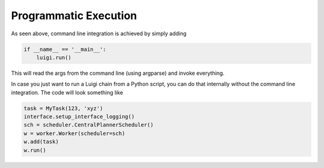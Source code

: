 Programmatic Execution
^^^^^^^^^^^^^^^^^^^^^^

As seen above, command line integration is achieved by simply adding

.. code:: python

    if __name__ == '__main__':
        luigi.run()

This will read the args from the command line (using argparse) and
invoke everything.

In case you just want to run a Luigi chain from a Python script,
you can do that internally without the command line integration.
The code will look something like

.. code:: python

    task = MyTask(123, 'xyz')
    interface.setup_interface_logging()
    sch = scheduler.CentralPlannerScheduler()
    w = worker.Worker(scheduler=sch)
    w.add(task)
    w.run()
